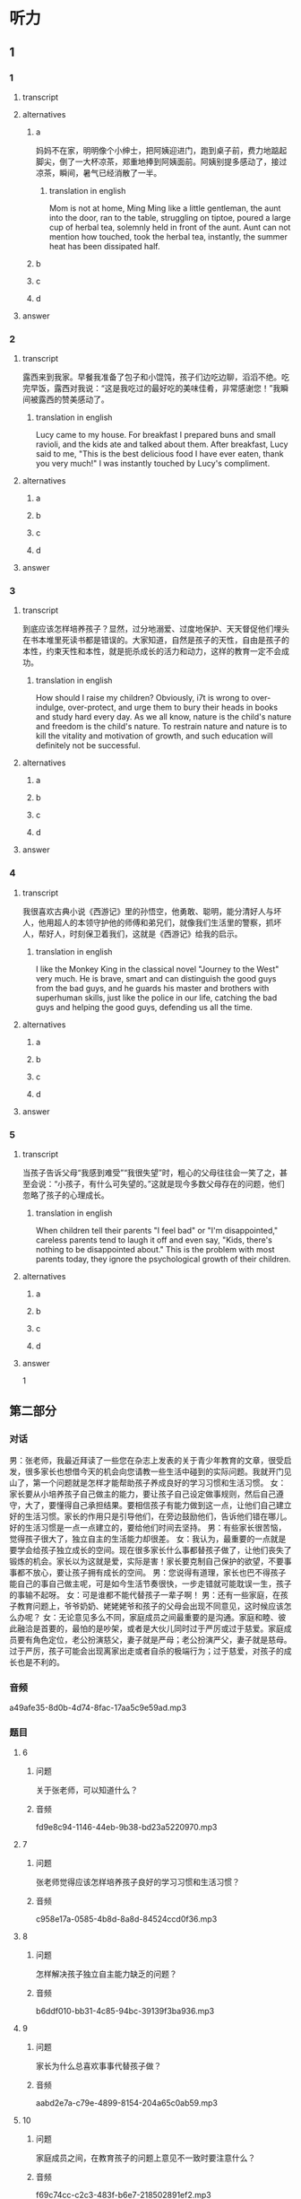 * 听力

** 1

*** 1

**** transcript



**** alternatives

***** a

妈妈不在家，明明像个小绅士，把阿姨迎进门，跑到桌子前，费力地踮起脚尖，倒了一大杯凉茶，郑重地捧到阿姨面前。阿姨别提多感动了，接过凉茶，瞬间，暑气已经消散了一半。

****** translation in english
:PROPERTIES:
:CREATED: [2022-08-22 21:44:48 -05]
:END:

Mom is not at home, Ming Ming like a little gentleman, the aunt into the door, ran to the table, struggling on tiptoe, poured a large cup of herbal tea, solemnly held in front of the aunt. Aunt can not mention how touched, took the herbal tea, instantly, the summer heat has been dissipated half.

***** b



***** c



***** d



**** answer



*** 2

**** transcript

露西来到我家。早餐我准备了包子和小馄饨，孩子们边吃边聊，滔滔不绝。吃完早饭，露西对我说：“这是我吃过的最好吃的美味佳肴，非常感谢您！”我瞬间被露西的赞美感动了。

***** translation in english
:PROPERTIES:
:CREATED: [2022-08-22 21:44:22 -05]
:END:

Lucy came to my house. For breakfast I prepared buns and small ravioli, and the kids ate and talked about them. After breakfast, Lucy said to me, "This is the best delicious food I have ever eaten, thank you very much!" I was instantly touched by Lucy's compliment.

**** alternatives

***** a



***** b



***** c



***** d



**** answer



*** 3

**** transcript

到底应该怎样培养孩子？显然，过分地溺爱、过度地保护、天天督促他们埋头在书本堆里死读书都是错误的。大家知道，自然是孩子的天性，自由是孩子的本性，约束天性和本性，就是扼杀成长的活力和动力，这样的教育一定不会成功。

***** translation in english
:PROPERTIES:
:CREATED: [2022-08-22 21:43:54 -05]
:END:

How should I raise my children? Obviously, i7t is wrong to over-indulge, over-protect, and urge them to bury their heads in books and study hard every day. As we all know, nature is the child's nature and freedom is the child's nature. To restrain nature and nature is to kill the vitality and motivation of growth, and such education will definitely not be successful.

**** alternatives

***** a



***** b



***** c



***** d



**** answer



*** 4

**** transcript

我很喜欢古典小说《西游记》里的孙悟空，他勇敢、聪明，能分清好人与坏人，他用超人的本领守护他的师傅和弟兄们，就像我们生活里的警察，抓坏人，帮好人，时刻保卫着我们，这就是《西游记》给我的启示。

***** translation in english
:PROPERTIES:
:CREATED: [2022-08-22 21:43:33 -05]
:END:

I like the Monkey King in the classical novel "Journey to the West" very much. He is brave, smart and can distinguish the good guys from the bad guys, and he guards his master and brothers with superhuman skills, just like the police in our life, catching the bad guys and helping the good guys, defending us all the time.

**** alternatives

***** a



***** b



***** c



***** d



**** answer



*** 5

**** transcript

当孩子告诉父母“我感到难受”“我很失望”时，粗心的父母往往会一笑了之，甚至会说：“小孩子，有什么可失望的。”这就是现今多数父母存在的问题，他们忽略了孩子的心理成长。

***** translation in english
:PROPERTIES:
:CREATED: [2022-08-22 21:43:04 -05]
:END:

When children tell their parents "I feel bad" or "I'm disappointed," careless parents tend to laugh it off and even say, "Kids, there's nothing to be disappointed about." This is the problem with most parents today, they ignore the psychological growth of their children.

**** alternatives

***** a



***** b



***** c



***** d



**** answer



1

**  第二部分

*** 对话

男：张老师，我最近拜读了一些您在杂志上发表的关于青少年教育的文章，很受启发，很多家长也想借今天的机会向您请教一些生活中碰到的实际问题。我就开门见山了，第一个问题就是怎样才能帮助孩子养成良好的学习习惯和生活习惯。
女：家长要从小培养孩子自己做主的能力，要让孩子自己设定做事规则，然后自己遵守，大了，要懂得自己承担结果。要相信孩子有能力做到这一点，让他们自己建立好的生活习惯。家长的作用只是引导他们，在旁边鼓励他们，告诉他们错在哪儿。好的生活习惯是一点一点建立的，要给他们时间去坚持。
男：有些家长很苦恼，觉得孩子很大了，独立自主的生活能力却很差。
女：我认为，最重要的一点就是要学会给孩子独立成长的空间。现在很多家长什么事都替孩子做了，让他们丧失了锻炼的机会。家长以为这就是爱，实际是害！家长要克制自己保护的欲望，不要事事都不放心，要让孩子拥有成长的空间。
男：您说得有道理，家长也巴不得孩子能自己的事自己做主呢，可是如今生活节奏很快，一步走错就可能耽误一生，孩子的事输不起呀。
女：可是谁都不能代替孩子一辈子啊！
男：还有一些家庭，在孩子教育问题上，爷爷奶奶、姥姥姥爷和孩子的父母会出现不同意见，这时候应该怎么办呢？
女：无论意见多么不同，家庭成员之间最重要的是沟通。家庭和睦、彼此融洽是首要的，最怕的是吵架，或者是大伙儿同时过于严厉或过于慈爱。家庭成员要有角色定位，老公扮演慈父，妻子就是严母；老公扮演严父，妻子就是慈母。过于严厉，孩子可能会出现离家出走或者自杀的极端行为；过于慈爱，对孩子的成长也是不利的。

*** 音频

a49afe35-8d0b-4d74-8fac-17aa5c9e59ad.mp3

*** 题目

**** 6

***** 问题

关于张老师，可以知道什么？

***** 音频

fd9e8c94-1146-44eb-9b38-bd23a5220970.mp3

**** 7

***** 问题

张老师觉得应该怎样培养孩子良好的学习习惯和生活习惯？

***** 音频

c958e17a-0585-4b8d-8a8d-84524ccd0f36.mp3

**** 8

***** 问题

怎样解决孩子独立自主能力缺乏的问题？

***** 音频

b6ddf010-bb31-4c85-94bc-39139f3ba936.mp3

**** 9

***** 问题

家长为什么总喜欢事事代替孩子做？

***** 音频

aabd2e7a-c79e-4899-8154-204a65c0ab59.mp3

**** 10

***** 问题

家庭成员之间，在教育孩子的问题上意见不一致时要注意什么？

***** 音频

f69c74cc-c2c3-483f-b6e7-218502891ef2.mp3

